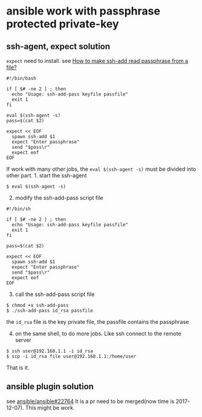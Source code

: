 * ansible work with passphrase protected private-key
:PROPERTIES:
:CUSTOM_ID: ansible-work-with-passphrase-protected-private-key
:END:
** ssh-agent, expect solution
:PROPERTIES:
:CUSTOM_ID: ssh-agent-expect-solution
:END:
=expect= need to install. see
[[https://stackoverflow.com/questions/13033799/how-to-make-ssh-add-read-passphrase-from-a-file][How
to make ssh-add read passphrase from a file?]]

#+begin_src shell
#!/bin/bash

if [ $# -ne 2 ] ; then
  echo "Usage: ssh-add-pass keyfile passfile"
  exit 1
fi

eval $(ssh-agent -s)
pass=$(cat $2)

expect << EOF
  spawn ssh-add $1
  expect "Enter passphrase"
  send "$pass\r"
  expect eof
EOF
#+end_src

If work with many other jobs, the =eval $(ssh-agent -s)= must be divided
into other part. 1. start the ssh-agent

#+begin_src shell
$ eval $(ssh-agent -s)
#+end_src

2. [@2] modify the ssh-add-pass script file

#+begin_src shell
#!/bin/sh

if [ $# -ne 2 ] ; then
  echo "Usage: ssh-add-pass keyfile passfile"
  exit 1
fi

pass=$(cat $2)

expect << EOF
  spawn ssh-add $1
  expect "Enter passphrase"
  send "$pass\r"
  expect eof
EOF
#+end_src

3. [@3] call the ssh-add-pass script file

#+begin_src shell
$ chmod +x ssh-add-pass
$ ./ssh-add-pass id_rsa passfile
#+end_src

the =id_rsa= file is the key private file, the passfile contains the
passphrase

4. [@4] on the same shell, to do more jobs. Like ssh connect to the
   remote server

#+begin_src shell
$ ssh user@192.168.1.1 -i id_rsa
$ scp -i id_rsa file user@192.168.1.1:/home/user
#+end_src

That is it.

** ansible plugin solution
:PROPERTIES:
:CUSTOM_ID: ansible-plugin-solution
:END:
see
[[https://github.com/ansible/ansible/pull/22764][ansible/ansible#22764]]
It is a pr need to be merged(now time is 2017-12-07). This might be
work.
